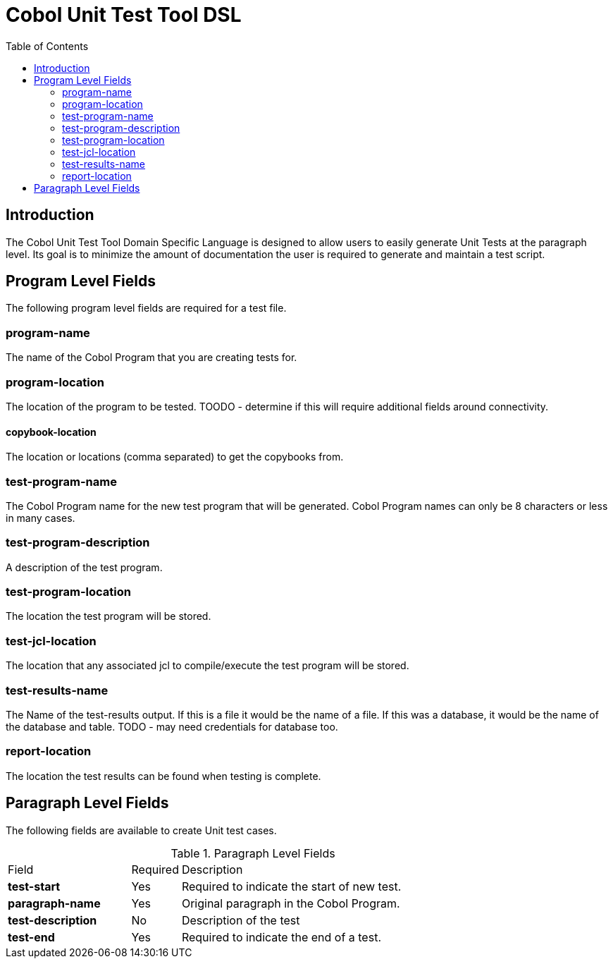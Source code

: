 :toc:
= Cobol Unit Test Tool DSL

== Introduction

The Cobol Unit Test Tool Domain Specific Language is designed to allow users to
easily generate Unit Tests at the paragraph level.  Its goal is to minimize the amount
of documentation the user is required to generate and maintain a test script.

== Program Level Fields

The following program level fields are required for a test file.

=== program-name

The name of the Cobol Program that you are creating tests for.

=== program-location

The location of the program to be tested.  TOODO - determine if this will require additional fields around connectivity.

==== copybook-location

The location or locations (comma separated) to get the copybooks from.

=== test-program-name

The Cobol Program name for the new test program that will be generated.  Cobol Program names can only
be 8 characters or less in many cases.

=== test-program-description

A description of the test program.

=== test-program-location

The location the test program will be stored.

=== test-jcl-location

The location that any associated jcl to compile/execute the test program will be stored.

=== test-results-name

The Name of the test-results output.  If this is a file it would be the name of a file.  If this was a database, it
would be the name of the database and table.  TODO - may need credentials for database too.

=== report-location

The location the test results can be found when testing is complete.

== Paragraph Level Fields

The following fields are available to create Unit test cases.

.Paragraph Level Fields
[cols="25%,10%,65%"]
|===
|Field | Required | Description
|*test-start*|Yes|Required to indicate the start of new test.
|*paragraph-name* | Yes | Original paragraph in the Cobol Program.
|*test-description* | No | Description of the test
|*test-end* |Yes | Required to indicate the end of a test.
|
===|

